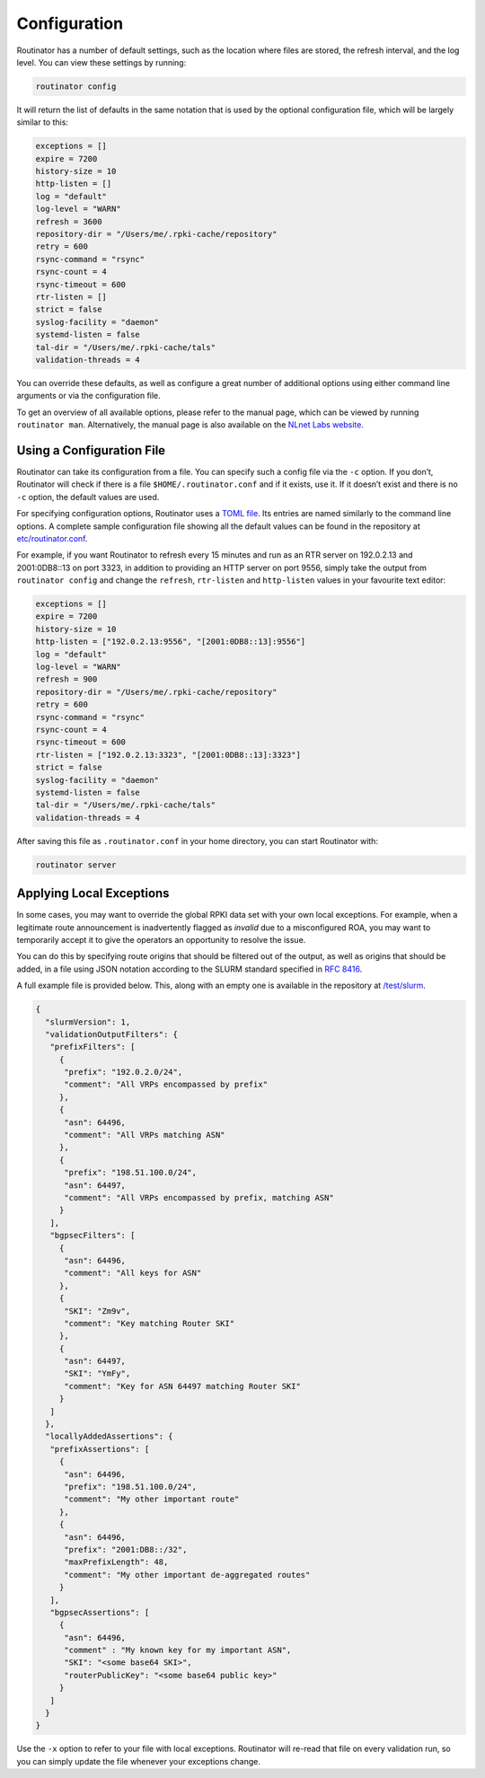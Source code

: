 .. _doc_routinator_configuration:

Configuration
=============

Routinator has a number of default settings, such as the location where files
are stored, the refresh interval, and the log level. You can view these
settings by running:

.. code-block:: text

   routinator config

It will return the list of defaults in the same notation that is used by the
optional configuration file, which will be largely similar to this:

.. code-block:: text

   exceptions = []
   expire = 7200
   history-size = 10
   http-listen = []
   log = "default"
   log-level = "WARN"
   refresh = 3600
   repository-dir = "/Users/me/.rpki-cache/repository"
   retry = 600
   rsync-command = "rsync"
   rsync-count = 4
   rsync-timeout = 600
   rtr-listen = []
   strict = false
   syslog-facility = "daemon"
   systemd-listen = false
   tal-dir = "/Users/me/.rpki-cache/tals"
   validation-threads = 4

You can override these defaults, as well as configure a great number of
additional options using either command line arguments or via the
configuration file.

To get an overview of all available options, please refer to the manual  page,
which can be viewed by running ``routinator man``. Alternatively, the manual
page is also available on the `NLnet Labs website
<https://www.nlnetlabs.nl/documentation/rpki/routinator/>`_.

Using a Configuration File
--------------------------

Routinator can take its configuration from a file. You can specify such a
config file via the ``-c`` option. If you don’t, Routinator will check
if there is a file ``$HOME/.routinator.conf`` and if it exists, use it. If it
doesn’t exist and there is no ``-c`` option, the default values are used.

For specifying configuration options, Routinator uses a `TOML file
<https://github.com/toml-lang/toml>`_. Its entries are named similarly to the
command line options. A complete sample configuration file showing all the
default values can be found in the repository at `etc/routinator.conf
<https://github.com/NLnetLabs/routinator/blob/master/etc/routinator.conf>`_.

For example, if you want Routinator to refresh every 15 minutes and run as
an RTR server on 192.0.2.13 and 2001:0DB8::13 on port 3323, in addition to
providing an HTTP server on port 9556, simply take the output from
``routinator config`` and change the ``refresh``, ``rtr-listen`` and
``http-listen`` values in your favourite text editor:

.. code-block:: text

   exceptions = []
   expire = 7200
   history-size = 10
   http-listen = ["192.0.2.13:9556", "[2001:0DB8::13]:9556"]
   log = "default"
   log-level = "WARN"
   refresh = 900
   repository-dir = "/Users/me/.rpki-cache/repository"
   retry = 600
   rsync-command = "rsync"
   rsync-count = 4
   rsync-timeout = 600
   rtr-listen = ["192.0.2.13:3323", "[2001:0DB8::13]:3323"]
   strict = false
   syslog-facility = "daemon"
   systemd-listen = false
   tal-dir = "/Users/me/.rpki-cache/tals"
   validation-threads = 4

After saving this file as ``.routinator.conf`` in your home directory, you can
start Routinator with:

.. code-block:: bash

   routinator server

Applying Local Exceptions
-------------------------

In some cases, you may want to override the global RPKI data set with your own
local exceptions. For example, when a legitimate route announcement is
inadvertently flagged as *invalid* due to a misconfigured ROA, you may want to
temporarily accept it to give the operators an opportunity to resolve the
issue.

You can do this by specifying route origins that should be filtered out of the
output, as well as origins that should be added, in a file using JSON notation
according to the SLURM standard specified in :rfc-reference:`8416`.

A full example file is provided below. This, along with an empty one is
available in the repository at `/test/slurm
<https://github.com/NLnetLabs/routinator/tree/master/test/slurm>`_.

.. code-block:: json

   {
     "slurmVersion": 1,
     "validationOutputFilters": {
      "prefixFilters": [
        {
         "prefix": "192.0.2.0/24",
         "comment": "All VRPs encompassed by prefix"
        },
        {
         "asn": 64496,
         "comment": "All VRPs matching ASN"
        },
        {
         "prefix": "198.51.100.0/24",
         "asn": 64497,
         "comment": "All VRPs encompassed by prefix, matching ASN"
        }
      ],
      "bgpsecFilters": [
        {
         "asn": 64496,
         "comment": "All keys for ASN"
        },
        {
         "SKI": "Zm9v",
         "comment": "Key matching Router SKI"
        },
        {
         "asn": 64497,
         "SKI": "YmFy",
         "comment": "Key for ASN 64497 matching Router SKI"
        }
      ]
     },
     "locallyAddedAssertions": {
      "prefixAssertions": [
        {
         "asn": 64496,
         "prefix": "198.51.100.0/24",
         "comment": "My other important route"
        },
        {
         "asn": 64496,
         "prefix": "2001:DB8::/32",
         "maxPrefixLength": 48,
         "comment": "My other important de-aggregated routes"
        }
      ],
      "bgpsecAssertions": [
        {
         "asn": 64496,
         "comment" : "My known key for my important ASN",
         "SKI": "<some base64 SKI>",
         "routerPublicKey": "<some base64 public key>"
        }
      ]
     }
   }

Use the ``-x`` option to refer to your file with local exceptions. Routinator
will re-read that file on every validation run, so you can simply update the
file whenever your exceptions change.
